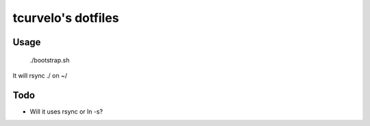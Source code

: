 tcurvelo's dotfiles
***********************************************************************

Usage
=====

    ./bootstrap.sh

It will rsync ./ on ~/


Todo
====

* Will it uses rsync or ln -s?

